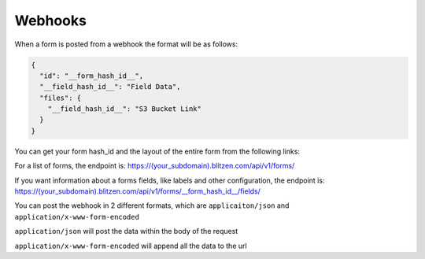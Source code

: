########
Webhooks
########


When a form is posted from a webhook the format will be as follows:

.. code-block:: javascript

    {
      "id": "__form_hash_id__",
      "__field_hash_id__": "Field Data",
      "files": {
        "__field_hash_id__": "S3 Bucket Link"
      }
    }

You can get your form hash_id and the layout of the entire form from the following links:

For a list of forms, the endpoint is:
https://(your_subdomain).blitzen.com/api/v1/forms/

If you want information about a forms fields, like labels and other configuration, the endpoint is:
https://(your_subdomain).blitzen.com/api/v1/forms/__form_hash_id__/fields/

You can post the webhook in 2 different formats, which are ``applicaiton/json`` and ``application/x-www-form-encoded``

``application/json`` will post the data within the body of the request

``application/x-www-form-encoded`` will append all the data to the url
